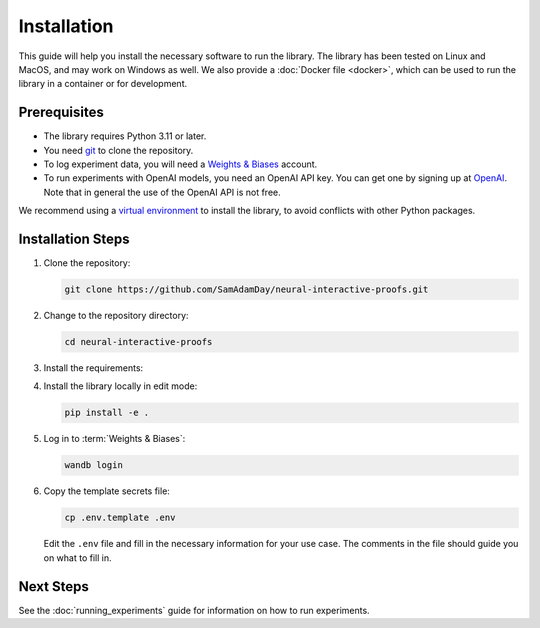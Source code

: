 Installation
============

This guide will help you install the necessary software to run the library. The library
has been tested on Linux and MacOS, and may work on Windows as well. We also provide a
:doc:`Docker file <docker>`, which can be used to run the library in a container or for
development.


Prerequisites
-------------

- The library requires Python 3.11 or later. 
- You need `git <https://git-scm.com>`_ to clone the repository.
- To log experiment data, you will need a `Weights & Biases <https://wandb.ai/site>`_
  account.
- To run experiments with OpenAI models, you need an OpenAI API key. You can get one by
  signing up at `OpenAI <https://platform.openai.com>`_. Note that in general the use of
  the OpenAI API is not free.

We recommend using a `virtual environment
<https://docs.python.org/3/library/venv.html>`_ to install the library, to avoid
conflicts with other Python packages.


.. _installation_steps:

Installation Steps
------------------

1. Clone the repository:

   .. code-block:: bash

      git clone https://github.com/SamAdamDay/neural-interactive-proofs.git

2. Change to the repository directory:

   .. code-block:: bash

      cd neural-interactive-proofs

3. Install the requirements:

   .. tabs::
     
      .. code-tab:: bash Just Running Experiments

         pip install wheel
         pip install -r requirements.txt
     
      .. code-tab:: bash Also Development

         pip install wheel
         pip install -r requirements_dev.txt

4. Install the library locally in edit mode:

   .. code-block:: bash

      pip install -e .

5. Log in to :term:`Weights & Biases`:

   .. code-block:: bash

      wandb login

6. Copy the template secrets file:

   .. code-block:: bash

      cp .env.template .env

   Edit the ``.env`` file and fill in the necessary information for your use case. The
   comments in the file should guide you on what to fill in.


Next Steps
----------

See the :doc:`running_experiments` guide for information on how to run experiments.
